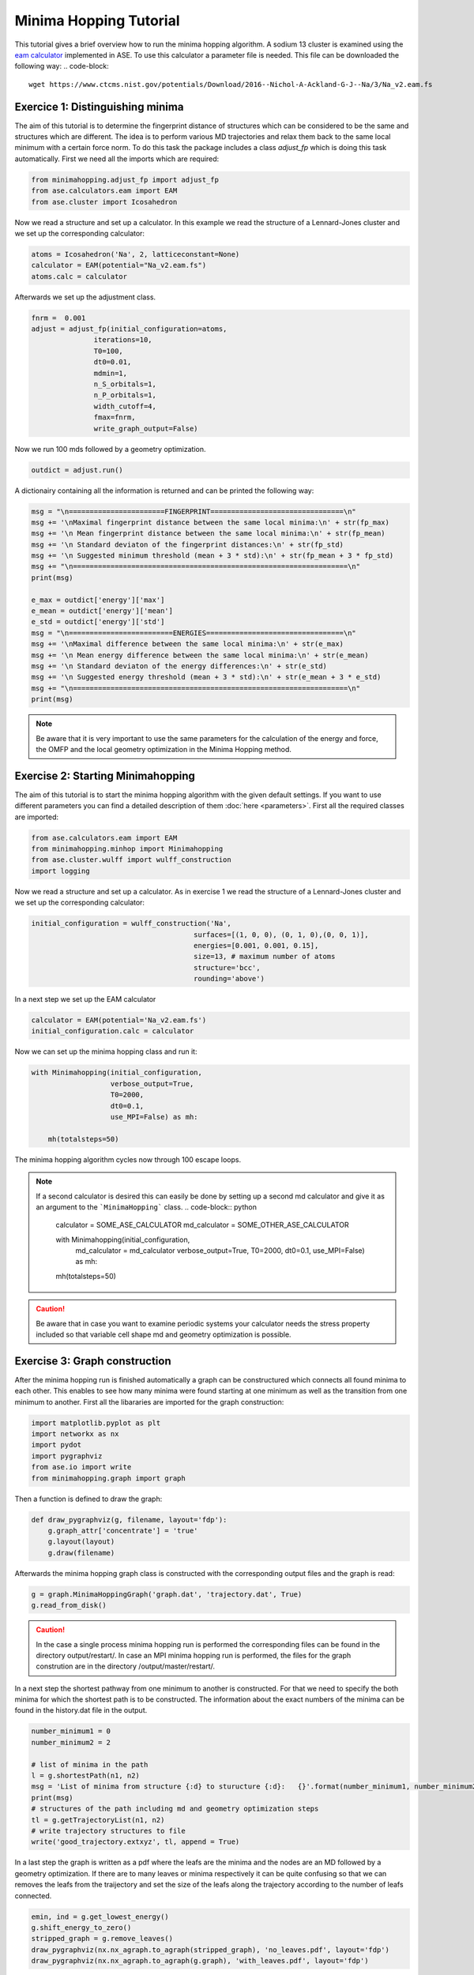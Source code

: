 
Minima Hopping Tutorial
+++++++++++++++++++++++
This tutorial gives a brief overview how to run the minima hopping algorithm. A sodium 13 cluster is examined using the
`eam calculator <https://wiki.fysik.dtu.dk/ase/ase/calculators/eam.html#module-ase.calculators.eam>`_ implemented in
ASE. To use this calculator a parameter file is needed. This file can be downloaded the following way:
.. code-block::

    wget https://www.ctcms.nist.gov/potentials/Download/2016--Nichol-A-Ackland-G-J--Na/3/Na_v2.eam.fs

Exercice 1: Distinguishing minima
---------------------------------
The aim of this tutorial is to determine the fingerprint distance of structures which can be considered to be the same
and structures which are different. The idea is to perform various MD trajectories and relax them back to the same
local minimum with a certain force norm. To do this task the package includes a class `adjust_fp` which is doing this
task automatically. First we need all the imports which are required:

.. code-block:: python

    from minimahopping.adjust_fp import adjust_fp
    from ase.calculators.eam import EAM
    from ase.cluster import Icosahedron

Now we read a structure and set up a calculator. In this example we read the structure of a Lennard-Jones cluster and
we set up the corresponding calculator:

.. code-block:: python

    atoms = Icosahedron('Na', 2, latticeconstant=None)
    calculator = EAM(potential="Na_v2.eam.fs")
    atoms.calc = calculator

Afterwards we set up the adjustment class.

.. code-block:: python

    fnrm =  0.001
    adjust = adjust_fp(initial_configuration=atoms,
                   iterations=10,
                   T0=100,
                   dt0=0.01,
                   mdmin=1,
                   n_S_orbitals=1,
                   n_P_orbitals=1,
                   width_cutoff=4,
                   fmax=fnrm,
                   write_graph_output=False)

Now we run 100 mds followed by a geometry optimization.

.. code-block:: python

    outdict = adjust.run()

A dictionairy containing all the information is returned and can be printed the following way:

.. code-block:: python

    msg = "\n=======================FINGERPRINT================================\n"
    msg += '\nMaximal fingerprint distance between the same local minima:\n' + str(fp_max)
    msg += '\n Mean fingerprint distance between the same local minima:\n' + str(fp_mean)
    msg += '\n Standard deviaton of the fingerprint distances:\n' + str(fp_std)
    msg += '\n Suggested minimum threshold (mean + 3 * std):\n' + str(fp_mean + 3 * fp_std)
    msg += "\n==================================================================\n"
    print(msg)

    e_max = outdict['energy']['max']
    e_mean = outdict['energy']['mean']
    e_std = outdict['energy']['std']
    msg = "\n=========================ENERGIES=================================\n"
    msg += '\nMaximal difference between the same local minima:\n' + str(e_max)
    msg += '\n Mean energy difference between the same local minima:\n' + str(e_mean)
    msg += '\n Standard deviaton of the energy differences:\n' + str(e_std)
    msg += '\n Suggested energy threshold (mean + 3 * std):\n' + str(e_mean + 3 * e_std)
    msg += "\n==================================================================\n"
    print(msg)



.. note::
    Be aware that it is very important to use the same parameters for the calculation of the energy and force, the OMFP and the local geometry optimization in the Minima Hopping method.



Exercise 2: Starting Minimahopping
----------------------------------

The aim of this tutorial is to start the minima hopping algorithm with the given default settings. If you want to use
different parameters you can find a detailed description of them :doc:`here <parameters>`. First all the required
classes are imported:

.. code-block:: python

    from ase.calculators.eam import EAM
    from minimahopping.minhop import Minimahopping
    from ase.cluster.wulff import wulff_construction
    import logging

Now we read a structure and set up a calculator. As in exercise 1 we read the structure of a Lennard-Jones cluster and
we set up the corresponding calculator:

.. code-block:: python

    initial_configuration = wulff_construction('Na',
                                           surfaces=[(1, 0, 0), (0, 1, 0),(0, 0, 1)],
                                           energies=[0.001, 0.001, 0.15],
                                           size=13, # maximum number of atoms
                                           structure='bcc',
                                           rounding='above')

In a next step we set up the EAM calculator

.. code-block:: python

    calculator = EAM(potential='Na_v2.eam.fs')
    initial_configuration.calc = calculator

Now we can set up the minima hopping class and run it:

.. code-block:: python

    with Minimahopping(initial_configuration,
                       verbose_output=True,
                       T0=2000, 
                       dt0=0.1,
                       use_MPI=False) as mh:

        mh(totalsteps=50)

The minima hopping algorithm cycles now through 100 escape loops.

.. note::
    If a second calculator is desired this can easily be done by setting up a second md calculator and give it as an argument to the ```MinimaHopping``` class.
    .. code-block:: python

        calculator = SOME_ASE_CALCULATOR
        md_calculator = SOME_OTHER_ASE_CALCULATOR

        with Minimahopping(initial_configuration,
                           md_calculator = md_calculator
                           verbose_output=True,
                           T0=2000, 
                           dt0=0.1,
                           use_MPI=False) as mh:

        mh(totalsteps=50)


.. caution::
    Be aware that in case you want to examine periodic systems your calculator needs the stress property included so
    that variable cell shape md and geometry optimization is possible.


Exercise 3: Graph construction
------------------------------
After the minima hopping run is finished automatically a graph can be constructured which connects all found minima to each other. 
This enables to see how many minima were found starting at one minimum as well as the transition from one minimum to another. 
First all the libararies are imported for the graph construction:

.. code-block:: python
    
    import matplotlib.pyplot as plt
    import networkx as nx
    import pydot
    import pygraphviz
    from ase.io import write
    from minimahopping.graph import graph

Then a function is defined to draw the graph:

.. code-block:: python

    def draw_pygraphviz(g, filename, layout='fdp'):
        g.graph_attr['concentrate'] = 'true'
        g.layout(layout)
        g.draw(filename)

Afterwards the minima hopping graph class is constructed with the corresponding output files and the graph is read:

.. code-block:: python

    g = graph.MinimaHoppingGraph('graph.dat', 'trajectory.dat', True)
    g.read_from_disk()


.. caution::
    In the case a single process minima hopping run is performed the corresponding files can be found in the directory
    output/restart/. In case an MPI minima hopping run is performed, the files for the graph constrution are in the directory
    /output/master/restart/.

In a next step the shortest pathway from one minimum to another is constructed. For that we need to specify the both minima for which the shortest path is to be constructed. 
The information about the exact numbers of the minima can be found in the history.dat file in the output. 

.. code-block:: python

    number_minimum1 = 0
    number_minimum2 = 2
    
    # list of minima in the path
    l = g.shortestPath(n1, n2)
    msg = 'List of minima from structure {:d} to sturucture {:d}:   {}'.format(number_minimum1, number_minimum2, l)
    print(msg)
    # structures of the path including md and geometry optimization steps
    tl = g.getTrajectoryList(n1, n2)
    # write trajectory structures to file
    write('good_trajectory.extxyz', tl, append = True)

In a last step the graph is written as a pdf where the leafs are the minima and the nodes are an MD followed by a geometry optimization. If there are to many leaves or minima respectively
it can be quite confusing so that we can removes the leafs from the traijectory and set the size of the leafs along the trajectory according to the number of leafs connected. 

.. code-block:: python

    emin, ind = g.get_lowest_energy()
    g.shift_energy_to_zero()
    stripped_graph = g.remove_leaves()
    draw_pygraphviz(nx.nx_agraph.to_agraph(stripped_graph), 'no_leaves.pdf', layout='fdp')
    draw_pygraphviz(nx.nx_agraph.to_agraph(g.graph), 'with_leaves.pdf', layout='fdp')



Exercice 4: MPI minima hopping
------------------------------
In order to use the MPI version the script looks very similar to running a single minima hopping process. 
The main difference is now that the mpi4py library has to be imported too:

.. code-block:: python

    from minimahopping.adjust_fp import adjust_fp
    from ase.calculators.eam import EAM
    from ase.cluster import Icosahedron
    from mpi4py import MPI


Once the mpi4py library is included the whole process is the same except for the use_MPI parameter has to be set to true 
in the minima hopping constructure

.. code-block:: python

    atoms = wulff_construction('Na', surfaces=[(1, 0, 0), (0, 1, 0),(0, 0, 1)], energies=[0.001, 0.001, 0.15],
                           size=13, # maximum number of atoms
                           structure='bcc', rounding='above')
    calculator = EAM(potential="Na_v2.eam.fs")
    atoms.calc = calculator
    fnrm = 5e-3
    minima_threshold = 1e-4
    with Minimahopping(atoms, fmax=fnrm, minima_threshold=minima_threshold, verbose=False, T0=2000, dt=0.1) as mh:
        mh(totalsteps=100)


The minima hopping algorithm is now started automatically with the maximum number of MPI processes possible and each MPI process
except for one which is handling the database is performing 100 minima hopping steps.



Exercise 5: MPI minima hopping with group communicators
-------------------------------------------------------
Not only is it possible to run multiple minima hopping processes sharing one database but also each minima hopping process can have subprocesses.

.. image:: ../images/group_communication.png

This is particularly useful if an MPI parallelized code is used for evaluating energy and forces. In the example showed here the SIRIUS DFT library
is used. SIRIUS is an MPI parallelized DFT package running on both CPU and GPU written in the C++ language which can be found in the following GitHub repository:

https://github.com/electronic-structure/SIRIUS

The package can directly be interfaced with python using and ASE calculator. The python interface can be found in another GitHub repository:

https://github.com/moritzgubler/sirius-python-interface

Once SIRIUS is installed we can start with the example using group communicators. First some libraries are imported.

.. code-block:: python

    import sirius_ase.ase_simulation
    import sirius_ase.siriusCalculator
    from mpi4py import MPI
    from minimahopping.minhop import Minimahopping

Here in this example two minima hopping processes are started with and the DFT calculation is performed with 2 by 2 by 2 k-point grid. Since the DFT calculation is 
parallelized over the k-points each minima hopping process is MPI parallelized by four MPI processes. Firstly the MPI parallelization is set up:

.. code-block:: python

    numberOfMinimaHoppingProcesses = 2
    numberOfDftProcesses = 4
    globalNumberOfProcesses = numberOfMinimaHoppingProcesses + numberOfDftProcesses + 1

    comm_world = MPI.COMM_WORLD 
    rank = comm_world.Get_rank()
    size = comm_world.Get_size()

    if globalNumberOfProcesses != size:
        print('wrong number of mpi processes given to program. Expected number of processe, ', globalNumberOfProcesses)
        comm_world.Abort()
        quit()

As can be seen in the code one extra process is added for handing the database and for the comparison of structures. In a next step the groups are constructed and all 
processes with the same color will be put into one group:

.. code-block:: python

    # master group
    if rank == 0:
        color = 0
    # first group with four processes
    if rank > 0:
        color = 1
    # second group with four processes
    if rank > 4:
        color = 2

    # Checking if the group setup was successfull
    group_communicator = comm_world.Split(color, rank)
    group_rank = group_communicator.Get_rank()
    group_size = group_communicator.Get_size()

    if rank == 0:
        print('group_rank, group_size, rank, size')
    
    msg = 'group rank: {:d}   group size: {:d}  rank: {:d}  size: {:d}'.format(group_rank, group_size, rank, size)
    print(msg)

.. code-block:: python

    # read the input structure
    structfileName = 'STRUCTFILENAME'
    input_structure = ase.io.read(filename=structfileName)

    siriusJsonFileName = 'SIRIUSPYTHONFILENAME'
    # check if the file exists
    if not os.path.exists(siriusJsonFileName):
        print('json file does not exist')
        quit()
    

In a next step the SIRIUS input file is read and it is checked if all the nessecairy SIRIUS input parameters are existing

.. code-block:: python

    f = open(siriusJsonFileName)
    jsonparams = json.load(f)
    f.close()
    try:
        pp_files = jsonparams["unit_cell"]["atom_files"]
        pw_cutoff = jsonparams['parameters']["pw_cutoff"]
        gk_cutoff = jsonparams['parameters']["gk_cutoff"]
        functionals = jsonparams['parameters']['xc_functionals']
        kpoints = jsonparams['parameters']['ngridk']
        kshift = jsonparams['parameters']["shiftk"]
        if "atom_types" in jsonparams["unit_cell"]:
            jsonparams["unit_cell"].pop("atom_types")
        jsonparams["unit_cell"].pop("atom_files")
    except KeyError:
        print("required parameter was missing")
        traceback.print_exc()
        quit()


In the last step the ASE calculator is initialized for all ranks except for the master rank and afterwards minimahopping is started.
If minimahopping is finished the calculator and, hence, all MPI processes are ended.

.. code-block:: python

    try:
    # If not master rank give group comunicator to sirius calculator
        if rank != 0:
            # give the group communicator to the sirius calculator.
            calculator = sirius_ase.siriusCalculator.SIRIUS(atoms, pp_files, functionals, kpoints, kshift, pw_cutoff, gk_cutoff, jsonparams, group_communicator)
            atoms.calc = calculator

        # Start MPI Minimahopping
        with Minimahopping(atoms, Ediff0=0.5, alpha_accept=1./1.05, alpha_reject=1.05,logLevel=logging.DEBUG, verbose_output=True, mdmin=7, T0=675, dt0=0.07, use_MPI=True, fmax=0.025, collect_md_data=True, fingerprint_threshold=0.008, energy_threshold=0.1, exclude=['H']) as mh:
            mh(totalsteps=1000)

    finally:
        # make sure that not a slave slave tries to close itselve.
        if rank != 0 and group_rank == 0:
            print("Closing calculator on rank", rank, flush=True)
            atoms.calc.close()



